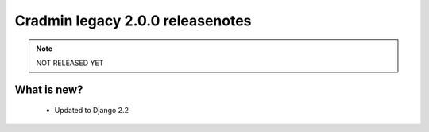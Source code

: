 #################################
Cradmin legacy 2.0.0 releasenotes
#################################


.. note::
    NOT RELEASED YET

************
What is new?
************
 - Updated to Django 2.2

